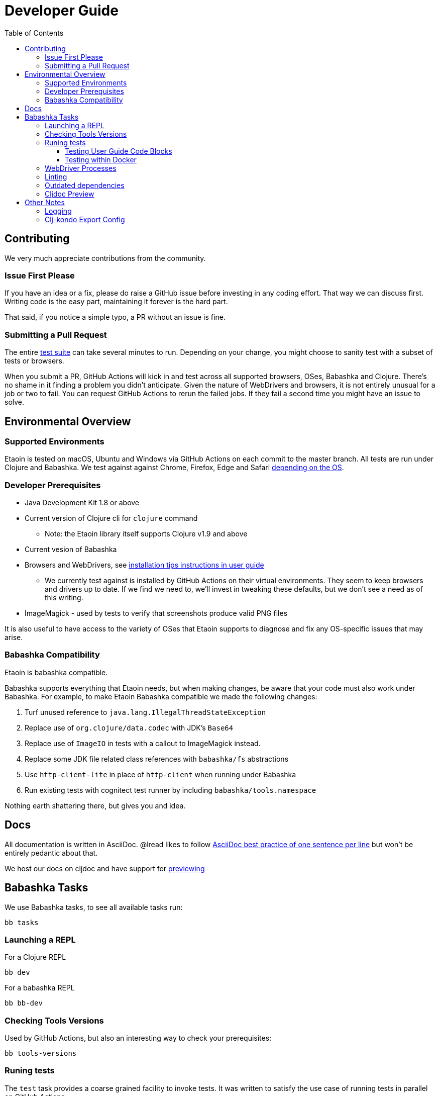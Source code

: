 = Developer Guide
:toclevels: 5
:toc:

== Contributing

We very much appreciate contributions from the community.

=== Issue First Please

If you have an idea or a fix, please do raise a GitHub issue before investing in any coding effort. That way we can discuss first.
Writing code is the easy part, maintaining it forever is the hard part.

That said, if you notice a simple typo, a PR without an issue is fine.

=== Submitting a Pull Request

The entire <<running-tests,test suite>> can take several minutes to run.
Depending on your change, you might choose to sanity test with a subset of tests or browsers.

When you submit a PR, GitHub Actions will kick in and test across all supported browsers, OSes, Babashka and Clojure.
There's no shame in it finding a problem you didn't anticipate.
Given the nature of WebDrivers and browsers, it is not entirely unusual for a job or two to fail.
You can request GitHub Actions to rerun the failed jobs.
If they fail a second time you might have an issue to solve.

== Environmental Overview

=== Supported Environments

Etaoin is tested on macOS, Ubuntu and Windows via GitHub Actions on each commit to the master branch.
All tests are run under Clojure and Babashka.
We test against against Chrome, Firefox, Edge and Safari xref:01-user-guide.adoc#supported-os-browser[depending on the OS].

=== Developer Prerequisites

* Java Development Kit 1.8 or above
* Current version of Clojure cli for `clojure` command
** Note: the Etaoin library itself supports Clojure v1.9 and above
* Current vesion of Babashka
* Browsers and WebDrivers, see xref:01-user-guide.adoc#install-webdrivers[installation tips instructions in user guide]
** We currently test against is installed by GitHub Actions on their virtual environments.
They seem to keep browsers and drivers up to date. If we find we need to, we'll invest in tweaking these defaults, but we don't see a need as of this writing.
* ImageMagick - used by tests to verify that screenshots produce valid PNG files

It is also useful to have access to the variety of OSes that Etaoin supports to diagnose and fix any OS-specific issues that may arise.

=== Babashka Compatibility

Etaoin is babashka compatible.

Babashka supports everything that Etaoin needs, but when making changes, be aware that your code must also work under Babashka. For example, to make Etaoin Babashka compatible we made the following changes:

1. Turf unused reference to `java.lang.IllegalThreadStateException`
2. Replace use of `org.clojure/data.codec` with JDK's `Base64`
3. Replace use of `ImageIO` in tests with a callout to ImageMagick instead.
4. Replace some JDK file related class references with `babashka/fs` abstractions
5. Use `http-client-lite` in place of `http-client` when running under Babashka
6. Run existing tests with cognitect test runner by including `babashka/tools.namespace`

Nothing earth shattering there, but gives you and idea.

== Docs

All documentation is written in AsciiDoc.
@lread likes to follow https://asciidoctor.org/docs/asciidoc-recommended-practices/#one-sentence-per-line[AsciiDoc best practice of one sentence per line] but won't be entirely pedantic about that.

We host our docs on cljdoc and have support for <<cljdoc-preview,previewing>>




== Babashka Tasks

We use Babashka tasks, to see all available tasks run:

[source,shell]
----
bb tasks
----

=== Launching a REPL

For a Clojure REPL
[source,shell]
----
bb dev
----

For a babashka REPL
[source,shell]
----
bb bb-dev
----

=== Checking Tools Versions

Used by GitHub Actions, but also an interesting way to check your prerequisites:

[source,shell]
----
bb tools-versions
----

[[running-tests]]
=== Runing tests

The `test` task provides a coarse grained facility to invoke tests.
It was written to satisfy the use case of running tests in parallel on GitHub Actions.


[source,shell]
----
bb test --help
----

We'll likely add finer grained test selection to satisfy developer needs.
For now, temporarily tweak `./script/test.clj` if you need to.

==== Testing User Guide Code Blocks

There are many code examples in the user guide.
In an attempt to ensure they are in working order, we run a selection of them through https://github.com/lread/test-doc-blocks[test-doc-blocks].

[source,shell]
----
bb test-doc
----

If you are updating the user guide, it preferable if your code block can be run through test-doc-blocks.
But if this is impractal, you can also have test-doc-blocks skip a code block.

==== Testing within Docker

If you wish, you can build a local docker image for testing on Linux.
You may want to try this because:

* you are developing on macOS and want to run a sanity test on Linux
* or maybe you'd like to isolate a test run without windows popping up hither and thither (on docker we use a virtual display)

To build a local docker image with Chrome and Firefox support:
[source,shell]
----
bb docker-build
----

TIP: This will build a docker image with current releases of Chrome, Firefox and their respective WebDrivers.
Rerun the command as necessary.

You can use this image interactively:
[source,shell]
----
bb docker-run
bb test all
----

Or you can use it to run a single command:
[source,shell]
----
bb docker-run bb test all
----

NOTE: `docker-run` plunks you automatically into `/etaoin` which maps to the etaoin project root

There is nothing magic about the babashka docker tasks.
They are here for our convenience.
Feel free to run docker commands directly if that is more your thing.

=== WebDriver Processes

Sometimes WebDriver process might hang around longer than you'd like.

To list them:
[source,shell]
----
bb drivers
----

To terminate them:
[source,shell]
----
bb drivers kill
----

=== Linting

We use clj-kondo to lint Etaoin source code.

To lint Etaoin sources:
[source,shell]
----
bb lint
----

We like to keep our code free of lint warnings and fail CI if there are any lint issues.
This keeps our code tidy and also helps us to ensure our <<clj-kondo-export,clj-kondo export config>> is working as expected.

TIP: https://github.com/borkdude/clj-kondo/blob/master/doc/editor-integration.md[Integrate clj-kondo into your editor] to catch mistakes as you type them.

=== Outdated dependencies

To run check Etaoin dependencies:

[source,shell]
----
bb outdated
----

[[cljdoc-preview]]
=== Cljdoc Preview

Before a release, it can be comforting to preview what docs will look like on https://cljdoc.org/[cljdoc].

[NOTE]
====
This task should be considered experimental, I have only tested running on macOS, but am fairly confident it will work on Linux.
Not sure about Windows at this time.
====

[TIP]
====
You have to push your changes to GitHub to preview them. This allows for a full preview that includes any links (source, images, etc) to GitHub.
This works fine from branches and forks.
====

Run `bb cljdoc-preview --help` for help.

* `bb cljdoc-preview start` downloads (if necessary) and starts the cljdoc docker image
* `bb cljdoc-preview ingest` installs etaoin to your local maven repo and imports it into locally running cljdoc
* `bb cljdoc-preview view` opens a view to your imported docs in your default web browser
* `bb cljdoc-preview stop` stops the docker image

== Other Notes

=== Logging

When running tests under the JVM, info level logging is configured via `env/test/resources/logback.xml`. This is automatically selected via the `:test` alias. You can prefix the `:debug` alias for debug level logging. See `script/test.clj` and tweak if necessary.

For Babashka, logging levels are controlled via the built-in timbre library.
See `script/bb_test_runner.clj` and tweak if necessary.

Sometimes tools like WireShark can also be helpful.
@lread personally used a combination of RawCap and WireShark on Windows to successfully diagnose an issue.

[[clj-kondo-export]]
=== Clj-kondo Export Config

Users of Etaoin and clj-kondo benefit from our clj-kondo export configuration.
As is the convention, you'll find it under `./resources/clj-kondo.exports/`.
We keep any clj-kondo config containing our local linting preferences, and pertinent to only our internal code, in `.clj-kondo/config.edn`.

This configuration is included in the Etaoin release jar and available when folks reference Etaoin from their `deps.edn` form a `git` dependency.

[NOTE]
====
Etaoin contains a fair number of macros.
Clj-kondo can need special configuration (including hooks) to understand the effects of these macros.
So, when adding any new macros, think also about our Etaoin users and our clj-kondo export configuration.
====
